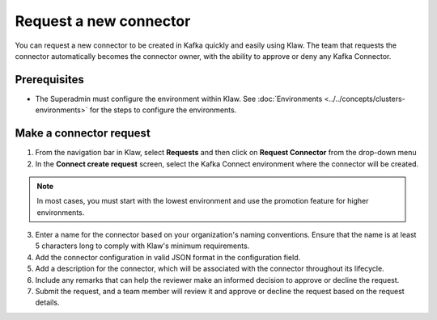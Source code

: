 Request a new connector
=======================

You can request a new connector to be created in Kafka quickly and easily using Klaw. The team that requests the connector automatically becomes the connector owner, with the ability to approve or deny any Kafka Connector.

Prerequisites
-------------
- The Superadmin must configure the environment within Klaw. See :doc:`Environments <../../concepts/clusters-environments>` for the steps to configure the environments.


Make a connector request
------------------------

1. From the navigation bar in Klaw, select **Requests** and then click on **Request Connector** from the drop-down menu
2. In the **Connect create request** screen, select the Kafka Connect environment where the connector will be created.

.. note::
   In most cases, you must start with the lowest environment and use the promotion feature for higher environments.

3. Enter a name for the connector based on your organization's naming conventions. Ensure that the name is at least 5 characters long to comply with Klaw's minimum requirements.
4. Add the connector configuration in valid JSON format in the configuration field.
5. Add a description for the connector, which will be associated with the connector throughout its lifecycle.
6. Include any remarks that can help the reviewer make an informed decision to approve or decline the request.
7. Submit the request, and a team member will review it and approve or decline the request based on the request details.
